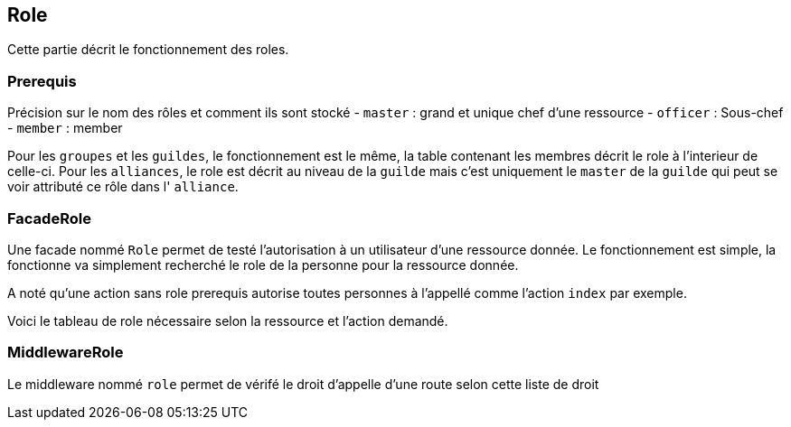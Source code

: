 == Role

Cette partie décrit le fonctionnement des roles.

=== Prerequis
Précision sur le nom des rôles et comment ils sont stocké
- `master` : grand et unique chef d'une ressource
- `officer` : Sous-chef
- `member` : member

Pour les `groupes` et les `guildes`, le fonctionnement est le même, la table contenant les membres décrit le role à l'interieur de celle-ci.
Pour les `alliances`, le role est décrit au niveau de la `guilde` mais c'est uniquement le `master` de la `guilde` qui peut se voir attributé ce rôle dans l' `alliance`.

=== FacadeRole
Une facade nommé `Role` permet de testé l'autorisation à un utilisateur d'une ressource donnée.
Le fonctionnement est simple, la fonctionne va simplement recherché le role de la personne pour la ressource donnée.

A noté qu'une action sans role prerequis autorise toutes personnes à l'appellé comme l'action `index` par exemple.

Voici le tableau de role nécessaire selon la ressource et l'action demandé.


=== MiddlewareRole
Le middleware nommé `role` permet de vérifé le droit d'appelle d'une route selon cette liste de droit
